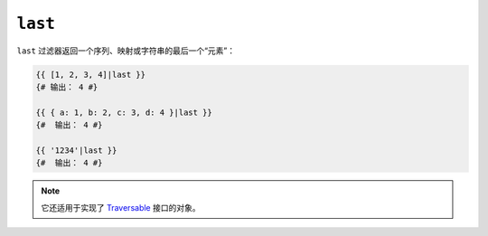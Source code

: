 ``last``
========

``last`` 过滤器返回一个序列、映射或字符串的最后一个“元素”：

.. code-block:: twig

    {{ [1, 2, 3, 4]|last }}
    {# 输出： 4 #}

    {{ { a: 1, b: 2, c: 3, d: 4 }|last }}
    {#  输出： 4 #}

    {{ '1234'|last }}
    {#  输出： 4 #}

.. note::

    它还适用于实现了 `Traversable`_ 接口的对象。

.. _`Traversable`: https://www.php.net/manual/en/class.traversable.php
